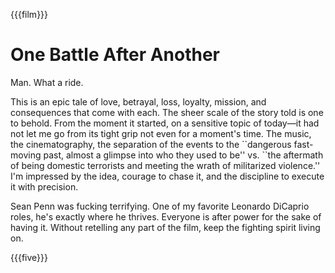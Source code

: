 {{{film}}}
#+date: 274; 12025 H.E. 2350
* One Battle After Another
Man. What a ride.

This is an epic tale of love, betrayal, loss, loyalty, mission, and consequences
that come with each. The sheer scale of the story told is one to behold. From
the moment it started, on a sensitive topic of today---it had not let me go from
its tight grip not even for a moment's time. The music, the cinematography, the
separation of the events to the ``dangerous fast-moving past, almost a glimpse
into who they used to be'' vs. ``the aftermath of being domestic terrorists and
meeting the wrath of militarized violence.'' I'm impressed by the idea, courage
to chase it, and the discipline to execute it with precision.

Sean Penn was fucking terrifying. One of my favorite Leonardo DiCaprio roles,
he's exactly where he thrives. Everyone is after power for the sake of having
it. Without retelling any part of the film, keep the fighting spirit living on.

{{{five}}}
